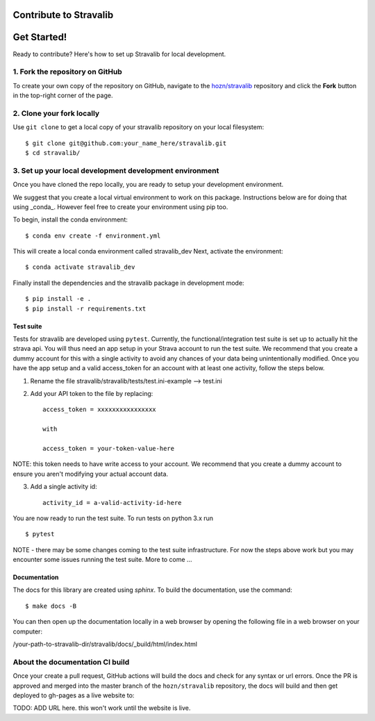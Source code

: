 Contribute to Stravalib
============================


Get Started!
============

Ready to contribute? Here's how to set up Stravalib for local development.

1. Fork the repository on GitHub
--------------------------------

To create your own copy of the repository on GitHub, navigate to the
`hozn/stravalib <https://github.com/hozn/stravalib>`_ repository
and click the **Fork** button in the top-right corner of the page.

2. Clone your fork locally
--------------------------

Use ``git clone`` to get a local copy of your stravalib repository on your
local filesystem::

    $ git clone git@github.com:your_name_here/stravalib.git
    $ cd stravalib/

3. Set up your local development development environment
---------------------------------------------------------
Once you have cloned the repo locally, you are ready to setup your development environment.

We suggest that you create a local virtual environment to work on this package. Instructions
below are for doing that using _conda_. However feel free to create your environment using
pip too.

To begin, install the conda environment::

    $ conda env create -f environment.yml

This will create a local conda environment called stravalib_dev
Next, activate the environment::

    $ conda activate stravalib_dev

Finally install the dependencies and the stravalib package in development mode::

    $ pip install -e .
    $ pip install -r requirements.txt


Test suite
~~~~~~~~~~~
Tests for stravalib are developed using ``pytest``.
Currently, the functional/integration test suite is set up to actually hit the strava api.
You will thus need an app setup in your Strava account to run the test suite.
We recommend that you create a dummy account for this with a single activity to avoid
any chances of your data being unintentionally modified. Once you have the app setup
and a valid access_token for an account with at least one activity, follow the steps
below.

1. Rename the file stravalib/stravalib/tests/test.ini-example --> test.ini
2. Add your API token to the file by replacing::

    access_token = xxxxxxxxxxxxxxxx

    with

    access_token = your-token-value-here

NOTE: this token needs to have write access to your account. We recommend that you create
a dummy account to ensure you aren't modifying your actual account data.

3. Add a single activity id::

    activity_id = a-valid-activity-id-here

You are now ready to run the test suite. To run tests on python 3.x run ::

    $ pytest

NOTE - there may be some changes coming to the test suite infrastructure. For now the
steps above work but you may encounter some issues running the test suite.
More to come ...

Documentation
~~~~~~~~~~~~~~
The docs for this library are created using `sphinx`.
To build the documentation, use the command::

    $ make docs -B

You can then open up the documentation locally in a web browser by opening the following
file in a web browser on your computer:

/your-path-to-stravalib-dir/stravalib/docs/_build/html/index.html

About the documentation CI build
--------------------------------
Once your create a pull request, GitHub actions will build the docs and check for any syntax
or url errors. Once the PR is approved and merged into the master branch of the ``hozn/stravalib``
repository, the docs will build and then get deployed to gh-pages as a live website to:

TODO: ADD URL here. this won't work until the website is live.

